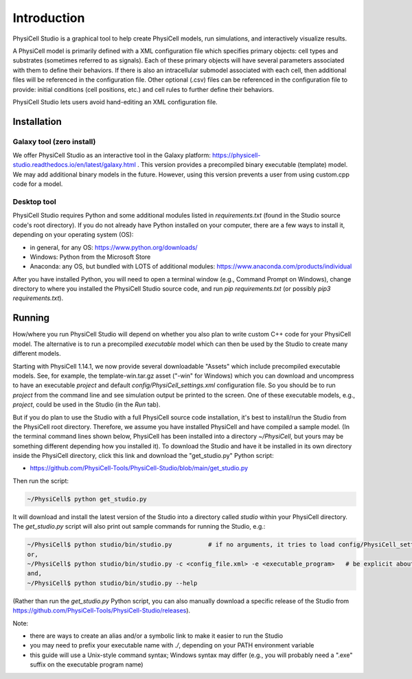 Introduction
============

.. _introduction:

PhysiCell Studio is a graphical tool to help create PhysiCell models, run simulations, and interactively visualize results. 

A PhysiCell model is primarily defined with a XML configuration file which specifies primary objects: cell types and substrates (sometimes referred to as signals). Each of these primary objects will have several parameters associated with them to define their behaviors. If there is also an intracellular submodel associated with each cell, then additional files will be referenced in the configuration file.
Other optional (.csv) files can be referenced in the configuration file to provide: initial conditions (cell positions, etc.) and cell rules to further define their behaviors.

PhysiCell Studio lets users avoid hand-editing an XML configuration file.

Installation
------------

Galaxy tool (zero install)
**************************

We offer PhysiCell Studio as an interactive tool in the Galaxy platform: https://physicell-studio.readthedocs.io/en/latest/galaxy.html . This version provides a precompiled binary executable (template) model. We may add additional binary models in the future. However, using this version prevents a user from using custom.cpp code for a model.

Desktop tool
************

PhysiCell Studio requires Python and some additional modules listed in `requirements.txt` (found in the Studio source code's root directory). If you do not already have Python installed on your computer, there are a few ways to install it, depending on your operating system (OS):

* in general, for any OS: https://www.python.org/downloads/
* Windows: Python from the Microsoft Store
* Anaconda: any OS, but bundled with LOTS of additional modules: https://www.anaconda.com/products/individual

After you have installed Python, you will need to open a terminal window (e.g., Command Prompt on Windows), change directory to where you installed the PhysiCell Studio source code, and run `pip requirements.txt` (or possibly `pip3 requirements.txt`).


Running
-------

How/where you run PhysiCell Studio will depend on whether you also plan to write custom C++ code for your PhysiCell model. 
The alternative is to run a precompiled `executable` model which can then be used by the Studio to create many different models.

Starting with PhysiCell 1.14.1, we now provide several downloadable "Assets" which include precompiled
executable models. See, for example, the template-win.tar.gz asset ("-win" for Windows) which you can download and uncompress to have an executable `project` and default `config/PhysiCell_settings.xml` configuration file. 
So you should be to run `project` from the command line and see simulation output be printed to the screen. 
One of these executable models, e.g., `project`, could be used in the Studio (in the `Run` tab).

But if you do plan to use the Studio with a full PhysiCell source code installation, it's best to install/run the Studio from the PhysiCell root directory. Therefore, we assume you have installed
PhysiCell and have compiled a sample model. (In the terminal command lines shown below, PhysiCell has been installed into a directory `~/PhysiCell`, but yours may be something different depending how you installed it). To download the Studio and have it be installed in its own
directory inside the PhysiCell directory, click this link and download the "get_studio.py" Python script:

* https://github.com/PhysiCell-Tools/PhysiCell-Studio/blob/main/get_studio.py 

.. image:: ./guide_imgs/download_get_studio.png

Then run the script:

.. code-block:: console

  ~/PhysiCell$ python get_studio.py


It will download and install the latest version of the Studio into a directory called `studio` within your PhysiCell directory. The `get_studio.py` script will also print out sample commands for running the Studio, e.g.:


.. code-block:: console

  ~/PhysiCell$ python studio/bin/studio.py          # if no arguments, it tries to load config/PhysiCell_settings.xml 
  or,
  ~/PhysiCell$ python studio/bin/studio.py -c <config_file.xml> -e <executable_program>   # be explicit about the config file and executable
  and,
  ~/PhysiCell$ python studio/bin/studio.py --help


(Rather than run the `get_studio.py` Python script, you can also manually download a specific release of the Studio from https://github.com/PhysiCell-Tools/PhysiCell-Studio/releases).

Note:

* there are ways to create an alias and/or a symbolic link to make it easier to run the Studio
* you may need to prefix your executable name with `./`, depending on your PATH environment variable
* this guide will use a Unix-style command syntax; Windows syntax may differ (e.g., you will probably need a ".exe" suffix on the executable program name)
